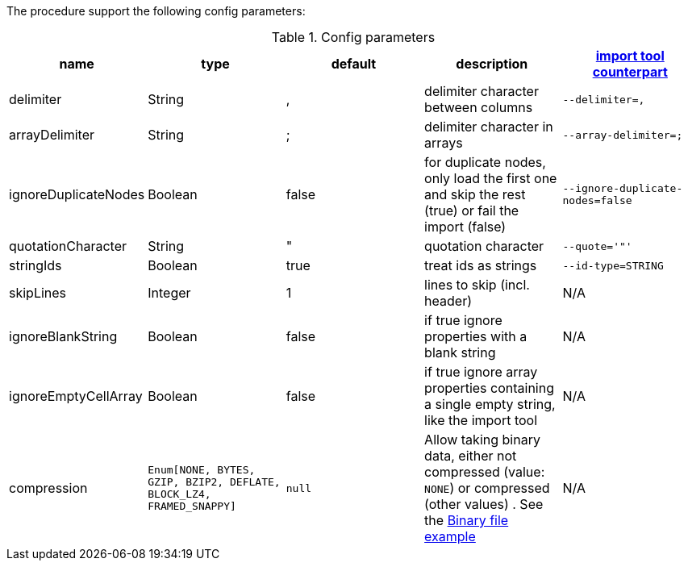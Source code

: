 The procedure support the following config parameters:

.Config parameters
[opts=header]
|===
| name | type | default | description | https://neo4j.com/docs/operations-manual/current/tools/neo4j-admin-import/[import tool counterpart]
| delimiter | String | ,  | delimiter character between columns  | `--delimiter=,`
| arrayDelimiter | String | ; | delimiter character in arrays | `--array-delimiter=;`
| ignoreDuplicateNodes | Boolean | false | for duplicate nodes, only load the first one and skip the rest (true) or fail the import (false)  | `--ignore-duplicate-nodes=false`
| quotationCharacter | String | " | quotation character   | `--quote='"'`
| stringIds | Boolean | true | treat ids as strings  | `--id-type=STRING`
| skipLines | Integer | 1 | lines to skip (incl. header)  | N/A
| ignoreBlankString | Boolean | false | if true ignore properties with a blank string | N/A
| ignoreEmptyCellArray | Boolean | false | if true ignore array properties containing a single empty string, like the import tool | N/A
| compression | `Enum[NONE, BYTES, GZIP, BZIP2, DEFLATE, BLOCK_LZ4, FRAMED_SNAPPY]` | `null` | Allow taking binary data, either not compressed (value: `NONE`) or compressed (other values) . See the xref::overview/apoc.load/apoc.load.csv.adoc#_binary_file[Binary file example] | N/A
|===
